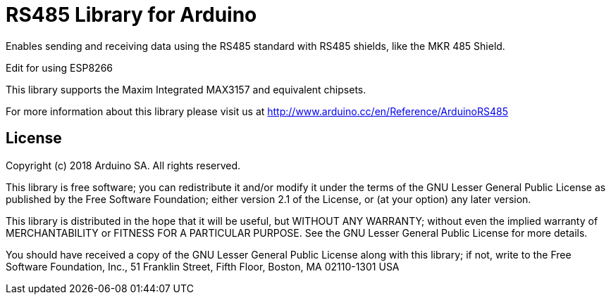 = RS485 Library for Arduino =

Enables sending and receiving data using the RS485 standard with RS485 shields, like the MKR 485 Shield.

Edit for using ESP8266

This library supports the Maxim Integrated MAX3157 and equivalent chipsets.

For more information about this library please visit us at
http://www.arduino.cc/en/Reference/ArduinoRS485

== License ==

Copyright (c) 2018 Arduino SA. All rights reserved.

This library is free software; you can redistribute it and/or
modify it under the terms of the GNU Lesser General Public
License as published by the Free Software Foundation; either
version 2.1 of the License, or (at your option) any later version.

This library is distributed in the hope that it will be useful,
but WITHOUT ANY WARRANTY; without even the implied warranty of
MERCHANTABILITY or FITNESS FOR A PARTICULAR PURPOSE.  See the GNU
Lesser General Public License for more details.

You should have received a copy of the GNU Lesser General Public
License along with this library; if not, write to the Free Software
Foundation, Inc., 51 Franklin Street, Fifth Floor, Boston, MA  02110-1301  USA
